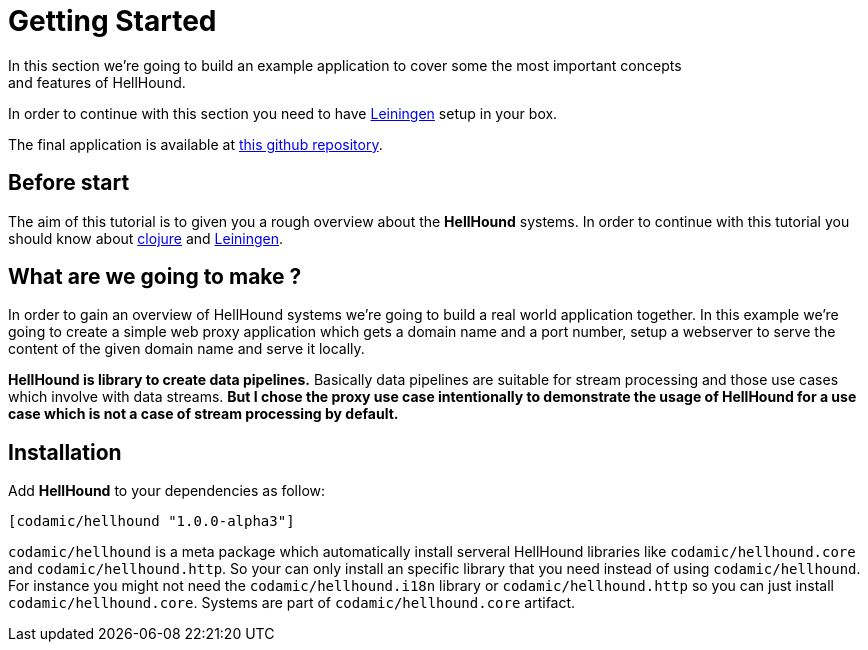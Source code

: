 = Getting Started
In this section we're going to build an example application to cover some the most important concepts
and features of HellHound.

In order to continue with this section you need to have https://leiningen.org/[Leiningen] setup in your
box.

The final application is available at https://github.com/lxsameer/getting_started_with_hellhound[this github repository].

== Before start
The aim of this tutorial is to given you a rough overview about the *HellHound* systems. In order to continue
with this tutorial you should know about http://clojure.org/[clojure] and https://leiningen.org/[Leiningen].

== What are we going to make ?
In order to gain an overview of HellHound systems we're going to build a real world application together. In this
example we're going to create a simple web proxy application which gets a domain name and a port number, setup a
webserver to serve the content of the given domain name and serve it locally.

*HellHound is library to create data pipelines.* Basically data pipelines are suitable for stream processing and
those use cases which involve with data streams. *But I chose the proxy use case intentionally to demonstrate
the usage of HellHound for a use case which is not a case of stream processing by default.*

== Installation

Add *HellHound* to your dependencies as follow:

[source,clojure]
----
[codamic/hellhound "1.0.0-alpha3"]
----

`codamic/hellhound` is a meta package which automatically install serveral HellHound libraries like `codamic/hellhound.core`
and `codamic/hellhound.http`. So your can only install an specific library that you need instead of using `codamic/hellhound`.
For instance you might not need the `codamic/hellhound.i18n` library or `codamic/hellhound.http` so you can just install
`codamic/hellhound.core`. Systems are part of `codamic/hellhound.core` artifact.
